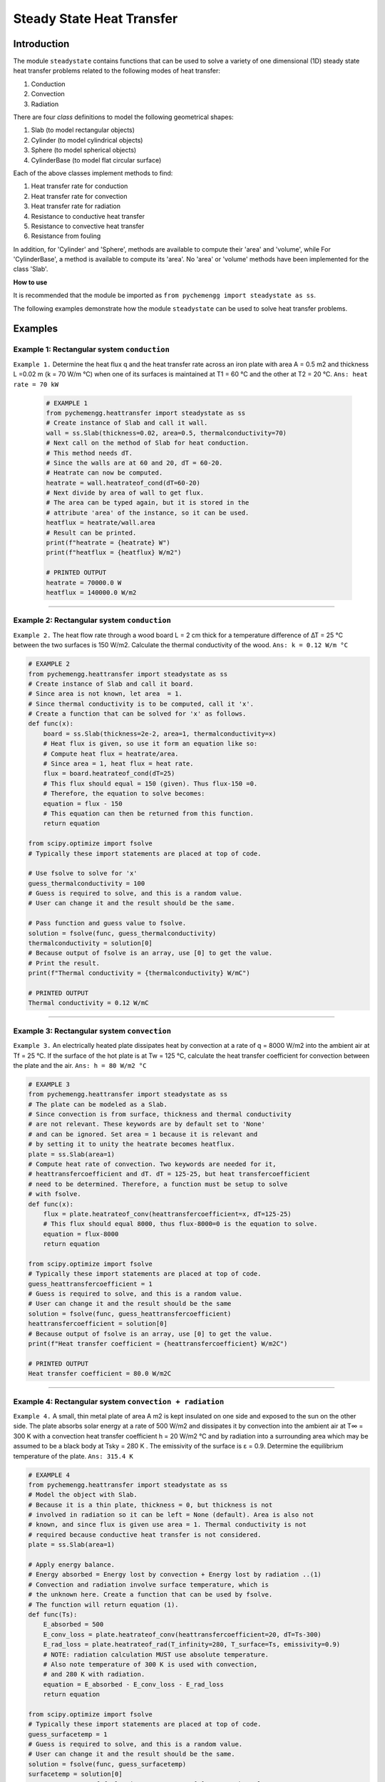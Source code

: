 .. _steadystate:

Steady State Heat Transfer
===========================

Introduction
-------------

The module ``steadystate`` contains functions that can be used to solve
a variety of one dimensional (1D) steady state heat transfer problems 
related to the following modes of heat transfer:

1. Conduction
2. Convection
3. Radiation

There are four *class* definitions to model the following
geometrical shapes:

1. Slab (to model rectangular objects)
2. Cylinder (to model cylindrical objects)
3. Sphere (to model spherical objects)
4. CylinderBase (to model flat circular surface)

Each of the above classes implement methods to find:

1. Heat transfer rate for conduction
2. Heat transfer rate for convection
3. Heat transfer rate for radiation
4. Resistance to conductive heat transfer
5. Resistance to convective heat transfer
6. Resistance from fouling

In addition, for 'Cylinder' and 'Sphere', methods are available
to compute their 'area' and 'volume', while For 'CylinderBase',
a method is available to compute its 'area'. No 'area' or 'volume'
methods have been implemented for the class 'Slab'.

.. container:: custom

    **How to use**
    
    It is recommended that the module be imported
    as ``from pychemengg import steadystate as ss``.

The following examples demonstrate how the module ``steadystate``
can be used to solve heat transfer problems.

Examples
--------

Example 1: Rectangular system ``conduction``
............................................

``Example 1.`` Determine the heat flux q and the heat transfer rate across an
iron plate with area A = 0.5 m2 and thickness L =0.02 m (k = 70 W/m °C)
when one of its surfaces is maintained at T1 = 60 °C and the other at T2
= 20 °C. ``Ans: heat rate = 70 kW``

    .. code-block:: python

        # EXAMPLE 1
        from pychemengg.heattransfer import steadystate as ss
        # Create instance of Slab and call it wall.
        wall = ss.Slab(thickness=0.02, area=0.5, thermalconductivity=70)
        # Next call on the method of Slab for heat conduction.
        # This method needs dT.
        # Since the walls are at 60 and 20, dT = 60-20.
        # Heatrate can now be computed.
        heatrate = wall.heatrateof_cond(dT=60-20) 
        # Next divide by area of wall to get flux.
        # The area can be typed again, but it is stored in the
        # attribute 'area' of the instance, so it can be used.
        heatflux = heatrate/wall.area
        # Result can be printed.
        print(f"heatrate = {heatrate} W")
        print(f"heatflux = {heatflux} W/m2")

        # PRINTED OUTPUT
        heatrate = 70000.0 W
        heatflux = 140000.0 W/m2

====

Example 2: Rectangular system ``conduction``
.............................................

``Example 2.`` The heat flow rate through a wood board L = 2 cm thick for a
temperature difference of ∆T = 25 °C between the two surfaces is 150 W/m2.
Calculate the thermal conductivity of the wood. ``Ans: k = 0.12 W/m °C``

.. code-block:: python

    # EXAMPLE 2
    from pychemengg.heattransfer import steadystate as ss
    # Create instance of Slab and call it board.
    # Since area is not known, let area  = 1.
    # Since thermal conductivity is to be computed, call it 'x'.
    # Create a function that can be solved for 'x' as follows.
    def func(x):
        board = ss.Slab(thickness=2e-2, area=1, thermalconductivity=x)
        # Heat flux is given, so use it form an equation like so: 
        # Compute heat flux = heatrate/area.
        # Since area = 1, heat flux = heat rate.
        flux = board.heatrateof_cond(dT=25)
        # This flux should equal = 150 (given). Thus flux-150 =0.
        # Therefore, the equation to solve becomes:
        equation = flux - 150
        # This equation can then be returned from this function.
        return equation

    from scipy.optimize import fsolve 
    # Typically these import statements are placed at top of code.

    # Use fsolve to solve for 'x'
    guess_thermalconductivity = 100 
    # Guess is required to solve, and this is a random value.
    # User can change it and the result should be the same.

    # Pass function and guess value to fsolve.
    solution = fsolve(func, guess_thermalconductivity)
    thermalconductivity = solution[0]
    # Because output of fsolve is an array, use [0] to get the value.
    # Print the result.
    print(f"Thermal conductivity = {thermalconductivity} W/mC")

    # PRINTED OUTPUT
    Thermal conductivity = 0.12 W/mC

====

Example 3: Rectangular system ``convection``
.............................................

``Example 3.`` An electrically heated plate dissipates heat by convection 
at a rate of q = 8000 W/m2 into the ambient air at Tf = 25 °C. If the surface 
of the hot plate is at Tw = 125 °C, calculate the heat transfer coefficient 
for convection between the plate and the air. ``Ans: h = 80 W/m2 °C``

.. code-block:: python

    # EXAMPLE 3
    from pychemengg.heattransfer import steadystate as ss
    # The plate can be modeled as a Slab.
    # Since convection is from surface, thickness and thermal conductivity
    # are not relevant. These keywords are by default set to 'None'
    # and can be ignored. Set area = 1 because it is relevant and
    # by setting it to unity the heatrate becomes heatflux.
    plate = ss.Slab(area=1)
    # Compute heat rate of convection. Two keywords are needed for it,
    # heattransfercoefficient and dT. dT = 125-25, but heat transfercoefficient
    # need to be determined. Therefore, a function must be setup to solve
    # with fsolve.
    def func(x):
        flux = plate.heatrateof_conv(heattransfercoefficient=x, dT=125-25)
        # This flux should equal 8000, thus flux-8000=0 is the equation to solve.
        equation = flux-8000
        return equation

    from scipy.optimize import fsolve 
    # Typically these import statements are placed at top of code.
    guess_heattransfercoefficient = 1
    # Guess is required to solve, and this is a random value.
    # User can change it and the result should be the same
    solution = fsolve(func, guess_heattransfercoefficient)
    heattransfercoefficient = solution[0]
    # Because output of fsolve is an array, use [0] to get the value.
    print(f"Heat transfer coefficient = {heattransfercoefficient} W/m2C")

    # PRINTED OUTPUT
    Heat transfer coefficient = 80.0 W/m2C

====    

Example 4: Rectangular system ``convection + radiation``
..........................................................

``Example 4.`` A small, thin metal plate of area A m2 is kept insulated 
on one side and exposed to the sun on the other side. The plate absorbs 
solar energy at a rate of 500 W/m2 and dissipates it by convection into 
the ambient air at T∞ = 300 K with a convection heat transfer coefficient 
h = 20 W/m2 °C and by radiation into a surrounding area which may be 
assumed to be a black body at Tsky = 280 K . The emissivity of the 
surface is ε = 0.9. Determine the equilibrium temperature 
of the plate. ``Ans: 315.4 K``

.. code-block:: python

    # EXAMPLE 4
    from pychemengg.heattransfer import steadystate as ss
    # Model the object with Slab.
    # Because it is a thin plate, thickness = 0, but thickness is not
    # involved in radiation so it can be left = None (default). Area is also not
    # known, and since flux is given use area = 1. Thermal conductivity is not
    # required because conductive heat transfer is not considered.
    plate = ss.Slab(area=1)
    
    # Apply energy balance.
    # Energy absorbed = Energy lost by convection + Energy lost by radiation ..(1)
    # Convection and radiation involve surface temperature, which is 
    # the unknown here. Create a function that can be used by fsolve.
    # The function will return equation (1).
    def func(Ts):
        E_absorbed = 500 
        E_conv_loss = plate.heatrateof_conv(heattransfercoefficient=20, dT=Ts-300)
        E_rad_loss = plate.heatrateof_rad(T_infinity=280, T_surface=Ts, emissivity=0.9)
        # NOTE: radiation calculation MUST use absolute temperature.
        # Also note temperature of 300 K is used with convection,
        # and 280 K with radiation.
        equation = E_absorbed - E_conv_loss - E_rad_loss
        return equation
    
    from scipy.optimize import fsolve 
    # Typically these import statements are placed at top of code.
    guess_surfacetemp = 1
    # Guess is required to solve, and this is a random value.
    # User can change it and the result should be the same.
    solution = fsolve(func, guess_surfacetemp)
    surfacetemp = solution[0]
    # Because output of fsolve is an array, use [0] to get the value.
    print(f"Surface temperature of plate = {surfacetemp} K")
    # NOTE: Answer is in absolute scale (K in this case)

    # PRINTED OUTPUT
    Surface temperature of plate = 315.42531589902273 K

====

Example 5: Rectangular system ``composite wall, conduction``
.............................................................

``Example 5.`` A composite wall has three layers with perfect thermal contact as shown below.
The outermost surfaces are at T\ :sub:`1`\  = 400 C and T\ :sub:`2`\  = 50 C. The thickness of each layer
and the respective thermal conductivities (k\ :sub:`i`\  where i = 1,2,3) are also given.
Find the heat transfer rate per square meter of the surface area of the wall, and the
interface temperatures, T\ :sub:`x`\  and T\ :sub:`y`\. ``Ans: 25 .13 kW``

.. image:: ./images/steadystate_example6.png
    :align: center
    :scale: 30%

.. code-block:: python

    # Example 5
    from pychemengg.heattransfer import steadystate as ss
    # Model each layer of the wall as a Slab.
    layer_1 = ss.Slab(thickness=0.05, thermalconductivity=20, area=1)
    layer_2 = ss.Slab(thickness=0.1, thermalconductivity=50, area=1)
    layer_3 = ss.Slab(thickness=0.15, thermalconductivity=100, area=1)
    # Find total resistance.
    R_total = layer_1.resistanceof_cond() + layer_2.resistanceof_cond() + layer_3.resistanceof_cond()
    # Heat flux is then given by:
    heatflux = (400-50) / R_total
    print(f"Rate of heat per square meter = {heatflux: 0.2e} W/m2")
    
    # Now find Tx and Ty
    # To do this, use the concept that at steady state heat transfer through each layer is
    # equal, => layer_1.heatrateof_cond() = layer_2.heatrateof_cond() = layer_3.heatrateof_cond()
    # There are two unknown temperatures, therefore, two equations are required.
    # And the above relationship can be used to obtain these equations as follows:
    # layer_1.heatrateof_cond() - layer_2.heatrateof_cond() = 0 ... (1)
    # layer_2.heatrateof_cond() - layer_3.heatrateof_cond() = 0 ... (2)
    # Implement (1) and (2) in a function and use fsolve
    def func(guesstemps):
        # Because there are two unknonwns, Tx and Ty, two values must be fed into the function
        # This is done by using the argument 'temps' as an array
        # Then :
        Tx = guesstemps[0]
        Ty = guesstemps[1]
        # Next let:
        q1 = layer_1.heatrateof_cond(dT=400-Tx)
        q2 = layer_2.heatrateof_cond(dT=Tx-Ty)
        q3 = layer_3.heatrateof_cond(dT=Ty-50)
        # Now since q1 = q2 = q3
        # There are three equations that can be formed
        # q1-q2 = 0; q1-q3=0; q2-q3=0
        # Any two will serve the purpose
        # Here q1-q2 = 0 and q2-q3=0 are selected.
        # User can verify with other combinations.
        return q1-q2, q2-q3
    
    from scipy.optimize import fsolve 
    # Typically these import statements are placed at top of code.
    # To make a guess at Tx and Ty, any numbers between 400 and 50
    # can be selected. Here 300, 200 are arbitrarily selected.
    guesstemps = [300, 200]
    # Guess is required to solve, and this is a random value.
    # User can change it and the result should be the same.
    solution = fsolve(func, guesstemps)
    Tx = solution[0]
    Ty = solution[1]
    print(f"Temps at wall interfaces are Tx = {Tx: .1f} C and Ty = {Ty: .1f} C")
    
    # PRINTED OUTPUT
    Rate of heat per square meter =  5.83e+04 W/m2
    Temps at wall interfaces are Tx =  254.2 C and Ty =  137.5 C


Example 6: Cylindrical system ``convection``
............................................

``Example 6.`` Pressurized water at 50 °C flows inside of 5 cm diameter, 
1 m long tube with surface temperature maintained at 130 °C. If the heat 
transfer coefficient between the water and the tube is h = 2000 W/m2 °C, 
Determine the heat transfer rate from the tube to the water. 
``Ans: 25 .13 kW``

.. code-block:: python

    # Example 6
    from pychemengg.heattransfer import steadystate as ss
    # Model the tube as a Cylinder.
    tube = ss.Cylinder(length=1, inner_radius=5e-2/2)
    # Since only one diameter is given we assume tube is thin walled.
    # Only convective heat transfer is of interest and thermal conductivity
    # is not provided. Leave the *outer_diameter* and *thermalconductivity*
    # keywords as = None.
    # To find heat rate of transfer via convection call the following method.
    heatrate = tube.heatrateof_conv(heattransfercoefficient=2000, radius=tube.inner_radius, dT=130-50)
    # Print the solution
    print(f"Heat rate of convection from tube to water = {heatrate} W")
    print(f"Heat rate of convection from tube to water = {heatrate: 0.3e} W")
    # The second print statement formats the output to show result with
    # exponent. Users should read Python's 'Formatted String Literals'.

    # PRINTED OUTPUT
    Heat rate of convection from tube to water = 25132.741228718347 W
    Heat rate of convection from tube to water =  2.513e+04 W

====

Example 7: Cylindrical system ``composite cylinder, conduction, convection``
.............................................................................

``Example 7.`` A pipe with 5 cm inner diameter and 7.6 cm outer diameter has thermal
conductivity k\ :sub:`1`\ = 15 W/mC. It is covered with a 2 cm thick insulation with
thermal conductivity k\ :sub:`2`\ =  = 0.2 W/mC. A hot gas at T\ :sub:`a`\  = 330 C 
and h\ :sub:`a`\  = 400 W/m2C flows in the pipe. The outer surface of insulation is
exposed to cooler air at T\ :sub:`b`\  = 30 C and h\ :sub:`b`\  = 60 W/m2C.

1. Calculate heat loss from the pipe to the air if the pipe length is 10 m.

2. Calculate the temperature drop from thermal resistance of the hot gas flow,
the pipe material, the insulation, and the outside air.

``Ans: i) Heat loss = 7451 W``
``ii) Temperature drop, Ta-T0 = 11.9 C``
``ii) Temperature drop, T0-T1 = 3.3 C``
``ii) Temperature drop, T1-T2 = 250.7 C``
``ii) Temperature drop, T2-Tb = 34.1 C``


.. image:: ./images/steadystate_example7.png
    :align: center
    :scale: 30%


.. code-block:: python

    # Example 7
    from pychemengg.heattransfer import steadystate as ss
    # Model pipe and insulation each as a Cylinder.
    pipe = ss.Cylinder(length=10, inner_radius=0.05/2, outer_radius=0.076/2, thermalconductivity=15)
    ins = ss.Cylinder(length=10, inner_radius=0.076/2, outer_radius=0.076/2+0.02, thermalconductivity=0.2)
    # The resistances ar as follows:
    Ra = pipe.resistanceof_conv(heattransfercoefficient=400, radius=pipe.inner_radius)
    R1 = pipe.resistanceof_cond()
    R2 = ins.resistanceof_cond()
    Rb = ins.resistanceof_conv(heattransfercoefficient=60,radius=ins.outer_radius)
    total_R = Ra + R1 + R2 + Rb
    total_heatrate = (330-30)/total_R
    print(f"Total heat loss = {total_heatrate: .2f} W")
    # At steady state heat flow rate is the same for all resistances.
    # Temperature drops can therefore be found from deltaT = total_heatrate * Resistance.
    delta_Ta_T0 = total_heatrate * Ra
    delta_T0_T1 = total_heatrate * R1
    delta_T1_T2 = total_heatrate * R2
    delta_T2_Tb = total_heatrate * Rb
    print(f"Temperature drop, Ta - T0 = {delta_Ta_T0: 0.1f} C")
    print(f"Temperature drop, T0 - T1 = {delta_T0_T1: 0.1f} C")
    print(f"Temperature drop, T1 - T2 = {delta_T1_T2: 0.1f} C")
    print(f"Temperature drop, T2 - Tb = {delta_T2_Tb: 0.1f} C")

    # PRINTED OUTPUT
    Total heat loss =  7451.73 W
    Temperature drop, Ta - T0 =  11.9 C
    Temperature drop, T0 - T1 =  3.3 C
    Temperature drop, T1 - T2 =  250.7 C
    Temperature drop, T2 - Tb =  34.1 C

====    

Example 8: Spherical system  ``conduction``
............................................

``Example 8.`` A hollow sphere has inner and outer radii of 4 and 8 cm, respectively.
It's material of construction has a thermal conductivity = 50 W/mC. Find the heat flux
needed to maintaint the inner surface at 100 C while the outer surface is at 0 C.
``Ans: 250 kW/m2``


.. code-block:: python

    # Example 8
    from pychemengg.heattransfer import steadystate as ss
    # Model sphere as Sphere.
    sphere = ss.Sphere(inner_radius=4e-2, outer_radius=8e-2, thermalconductivity=50)
    # Flux = heat rate / surface area
    # Here surface area should be inner surface area of sphere.
    innerarea = sphere.area(sphere.inner_radius)
    heatflux = sphere.heatrateof_cond(dT=100-0)/innerarea
    print(f"Heat flux required = {heatflux: e}")

    # PRINTED OUTPUT
    Heat flux required =  2.500000e+05

    ====
    
Example 9: Spherical system ``composite shell, conduction, convection``
........................................................................  

``Example 9.`` A hollow sphere has two layers in perfect thermal contact,
an inner layer of lead (k= 35.3 W/mK) and an outer of stainless steel (k=15.1 W/mK). 
The sphere is filled with radioactive waste, which generates heat at a
rate of 5 x 10\ :sup:`5`\  W/m3. The outside surface of sphere is exposed
to T\ :sub:`infinity`\  = 10 C with heat transfer coefficient of h = 500 W.m2K.
The radii of the layers are:

    - r1 (inner radius of lead layer) = 0.25 m
    
    - r2 (outer radius of lead layer) = 0.3 m
    
    - r3 (outer radius of stainless steel layer) = 0.31 m

What is the temperature of the innermost layer of the shell at radius r1?

``Ans: 405 K``


.. code-block:: python

    # Example 9
    from pychemengg.heattransfer import steadystate as ss
    # Model individual layers of shell as Sphere.
    layer_lead = ss.Sphere(inner_radius=.25, outer_radius=.30, thermalconductivity=35.3)
    layer_SS = ss.Sphere(inner_radius=.30, outer_radius=.31, thermalconductivity=15.1)
    # Heat rate can be computed by multiplying volumetric rate of heat generation
    # with inner volume of sphere.
    heatrate = 5e5 * layer_lead.volume(radius=layer_lead.inner_radius)
    # At steady state this is the rate of heat transferred through the shell layers.
    # Using heat rate = delta T / resistance, outer temeprature of shell can be found.
    total_R = (layer_SS.resistanceof_conv(heattransfercoefficient=500, radius=shellSS.outer_radius)
              + layer_SS.resistanceof_cond()
              + layer_lead.resistanceof_cond())
    # delta T = inside temp - 10, form which inside temp can be computed
    insidetemp_layer_lead = 10 + heatrate*total_R
    print(f"Inside temp of lead shell = {shellLeadTempInside+273: .0f} K")
    

    # PRINTED OUTPUT
    Inside temp of lead shell =  405 K

    
